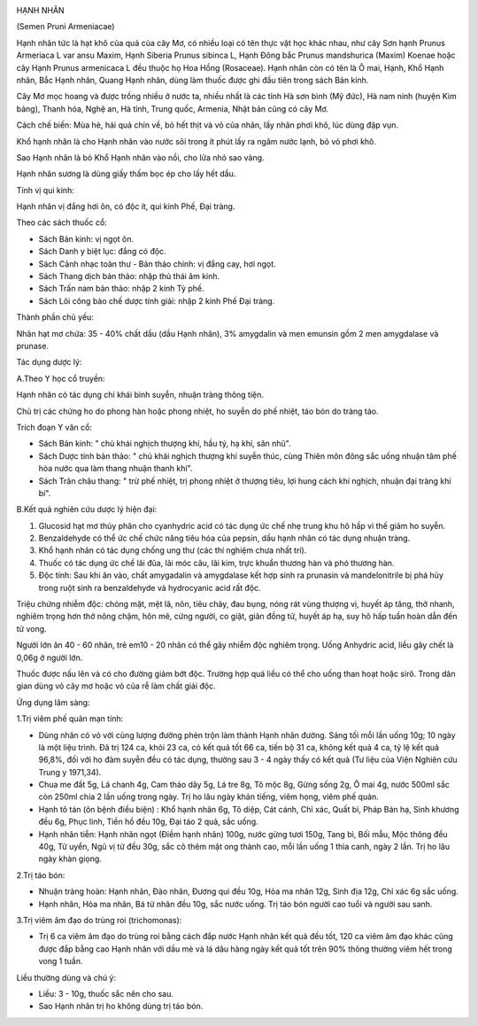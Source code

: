 |image0|

HẠNH NHÂN

(Semen Pruni Armeniacae)

Hạnh nhân tức là hạt khô của quả của cây Mơ, có nhiều loại có tên thực
vật học khác nhau, như cây Sơn hạnh Prunus Armeriaca L var ansu Maxim,
Hạnh Siberia Prunus sibinca L, Hạnh Đông bắc Prunus mandshurica (Maxim)
Koenae hoặc cây Hạnh Prunus armenicaca L đều thuộc họ Hoa Hồng
(Rosaceae). Hạnh nhân còn có tên là Ô mai, Hạnh, Khổ Hạnh nhân, Bắc Hạnh
nhân, Quang Hạnh nhân, dùng làm thuốc được ghi đầu tiên trong sách Bản
kinh.

Cây Mơ mọc hoang và được trồng nhiều ở nước ta, nhiều nhất là các tỉnh
Hà sơn bình (Mỹ đức), Hà nam ninh (huyện Kim bảng), Thanh hóa, Nghệ an,
Hà tỉnh, Trung quốc, Armenia, Nhật bản cũng có cây Mơ.

Cách chế biến: Mùa hè, hái quả chín về, bỏ hết thịt và vỏ của nhân, lấy
nhân phơi khô, lúc dùng đập vụn.

Khổ hạnh nhân là cho Hạnh nhân vào nước sôi trong ít phút lấy ra ngâm
nước lạnh, bỏ vỏ phơi khô.

Sao Hạnh nhân là bỏ Khổ Hạnh nhân vào nồi, cho lửa nhỏ sao vàng.

Hạnh nhân sương là dùng giấy thấm bọc ép cho lấy hết dầu.

Tính vị qui kinh:

Hạnh nhân vị đắng hơi ôn, có độc ít, qui kinh Phế, Đại tràng.

Theo các sách thuốc cổ:

-  Sách Bản kinh: vị ngọt ôn.
-  Sách Danh y biệt lục: đắng có độc.
-  Sách Cảnh nhạc toàn thư - Bản thảo chính: vị đắng cay, hơi ngọt.
-  Sách Thang dịch bản thảo: nhập thủ thái âm kinh.
-  Sách Trấn nam bản thảo: nhập 2 kinh Tỳ phế.
-  Sách Lôi công bào chế dược tính giải: nhập 2 kinh Phế Đại tràng.

Thành phần chủ yếu:

Nhân hạt mơ chứa: 35 - 40% chất dầu (dầu Hạnh nhân), 3% amygdalin và
men emunsin gồm 2 men amygdalase và prunase.

Tác dụng dược lý:

A.Theo Y học cổ truyền:

Hạnh nhân có tác dụng chỉ khái bình suyễn, nhuận tràng thông tiện.

Chủ trị các chứng ho do phong hàn hoặc phong nhiệt, ho suyễn do phế
nhiệt, táo bón do tràng táo.

Trích đoạn Y văn cổ:

-  Sách Bản kinh: " chủ khái nghịch thượng khí, hầu tý, hạ khí, săn
   nhũ".
-  Sách Dược tính bản thảo: " chủ khái nghịch thượng khí suyễn thúc,
   cùng Thiên môn đông sắc uống nhuận tâm phế hòa nước qua làm thang
   nhuận thanh khí".
-  Sách Trân châu thang: " trừ phế nhiệt, trị phong nhiệt ở thượng tiêu,
   lợi hung cách khí nghịch, nhuận đại tràng khí bí".

B.Kết quả nghiên cứu dược lý hiện đại:

#. Glucosid hạt mơ thủy phân cho cyanhydric acid có tác dụng ức chế nhẹ
   trung khu hô hấp vì thế giảm ho suyễn.
#. Benzaldehyde có thể ức chế chức năng tiêu hóa của pepsin, dầu hạnh
   nhân có tác dụng nhuận tràng.
#. Khổ hạnh nhân có tác dụng chống ung thư (các thí nghiệm chưa nhất
   trí).
#. Thuốc có tác dụng ức chế lãi đũa, lãi móc câu, lãi kim, trực khuẩn
   thương hàn và phó thương hàn.
#. Độc tính: Sau khi ăn vào, chất amygadalin và amygdalase kết hợp sinh
   ra prunasin và mandelonitrile bị phá hủy trong ruột sinh ra
   benzaldehyde và hydrocyanic acid rất độc.

Triệu chứng nhiễm độc: chóng mặt, mệt lã, nôn, tiêu chảy, đau bụng, nóng
rát vùng thượng vị, huyết áp tăng, thở nhanh, nghiêm trọng hơn thở nông
chậm, hôn mê, cứng người, co giật, giãn đồng tử, huyết áp hạ, suy hô hấp
tuần hoàn dẫn đến tử vong.

Người lớn ăn 40 - 60 nhân, trẻ em10 - 20 nhân có thể gây nhiễm độc
nghiêm trọng. Uống Anhydric acid, liều gây chết là 0,06g ở người lớn.

Thuốc được nấu lên và có cho đường giảm bớt độc. Trường hợp quá liều có
thể cho uống than hoạt hoặc sirô. Trong dân gian dùng vỏ cây mơ hoặc vỏ
của rễ làm chất giải độc.

Ứng dụng lâm sàng:

1.Trị viêm phế quản mạn tính:

-  Dùng nhân có vỏ với cùng lượng đường phèn trộn làm thành Hạnh nhân
   đường. Sáng tối mỗi lần uống 10g; 10 ngày là một liệu trình. Đã trị
   124 ca, khỏi 23 ca, có kết quả tốt 66 ca, tiến bộ 31 ca, không kết
   quả 4 ca, tỷ lệ kết quả 96,8%, đối với ho đàm suyễn đều có tác dụng,
   thường sau 3 - 4 ngày thấy có kết quả (Tư liệu của Viện Nghiên cứu
   Trung y 1971,34).
-  Chua me đất 5g, Lá chanh 4g, Cam thảo dây 5g, Lá tre 8g, Tô mộc 8g,
   Gừng sống 2g, Ô mai 4g, nước 500ml sắc còn 250ml chia 2 lần uống
   trong ngày. Trị ho lâu ngày khản tiếng, viêm họng, viêm phế quản.
-  Hạnh tô tán (ôn bệnh điều biện) : Khổ hạnh nhân 6g, Tô diệp, Cát
   cánh, Chỉ xác, Quất bì, Pháp Bán hạ, Sinh khương đều 6g, Phục linh,
   Tiền hồ đều 10g, Đại táo 2 quả, sắc uống.
-  Hạnh nhân tiễn: Hạnh nhân ngọt (Điềm hạnh nhân) 100g, nước gừng tươi
   150g, Tang bì, Bối mẫu, Mộc thông đều 40g, Tử uyển, Ngũ vị tử đều
   30g, sắc cô thêm mật ong thành cao, mỗi lần uống 1 thìa canh, ngày 2
   lần. Trị ho lâu ngày khàn giọng.

2.Trị táo bón:

-  Nhuận tràng hoàn: Hạnh nhân, Đào nhân, Đương qui đều 10g, Hỏa ma nhân
   12g, Sinh địa 12g, Chỉ xác 6g sắc uống.
-  Hạnh nhân, Hỏa ma nhân, Bá tử nhân đều 10g, sắc nước uống. Trị táo
   bón người cao tuổi và người sau sanh.

3.Trị viêm âm đạo do trùng roi (trichomonas):

-  Trị 6 ca viêm âm đạo do trùng roi bằng cách đắp nước Hạnh nhân kết
   quả đều tốt, 120 ca viêm âm đạo khác cũng được đắp bằng cao Hạnh nhân
   với dầu mè và lá dâu hàng ngày kết quả tốt trên 90% thông thường viêm
   hết trong vong 1 tuần.

Liều thường dùng và chú ý:

-  Liều: 3 - 10g, thuốc sắc nên cho sau.
-  Sao Hạnh nhân trị ho không dùng trị táo bón.

.. |image0| image:: HANHNHAN.JPG
   :width: 50px
   :height: 50px
   :target: HANHNHAN_.HTM
